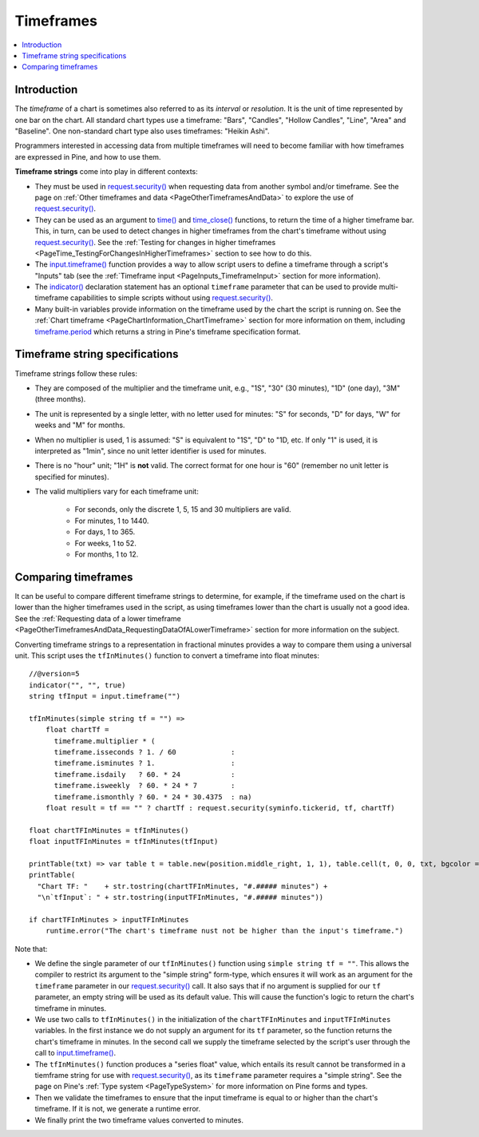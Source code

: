 .. _PageTimeframes:

Timeframes
==========

.. contents:: :local:
    :depth: 2



Introduction
------------

The *timeframe* of a chart is sometimes also referred to as its *interval* or *resolution*.
It is the unit of time represented by one bar on the chart.
All standard chart types use a timeframe: "Bars", "Candles", "Hollow Candles", "Line", "Area" and "Baseline".
One non-standard chart type also uses timeframes: "Heikin Ashi".

Programmers interested in accessing data from multiple timeframes will need to become familiar with how
timeframes are expressed in Pine, and how to use them.

**Timeframe strings** come into play in different contexts:

- They must be used in `request.security() <https://www.tradingview.com/pine-script-reference/v5/#fun_request{dot}security>`__
  when requesting data from another symbol and/or timeframe.
  See the page on :ref:`Other timeframes and data <PageOtherTimeframesAndData>` to explore the use of
  `request.security() <https://www.tradingview.com/pine-script-reference/v5/#fun_request{dot}security>`__.
- They can be used as an argument to `time() <https://www.tradingview.com/pine-script-reference/v5/#fun_time>`__ and
  `time_close() <https://www.tradingview.com/pine-script-reference/v5/#fun_time_close>`__
  functions, to return the time of a higher timeframe bar. 
  This, in turn, can be used to detect changes in higher timeframes from the chart's timeframe
  without using `request.security() <https://www.tradingview.com/pine-script-reference/v5/#fun_request{dot}security>`__.
  See the :ref:`Testing for changes in higher timeframes <PageTime_TestingForChangesInHigherTimeframes>` section to see how to do this.
- The `input.timeframe() <https://www.tradingview.com/pine-script-reference/v5/#fun_input{dot}session>`__ function
  provides a way to allow script users to define a timeframe through a script's "Inputs" tab
  (see the :ref:`Timeframe input <PageInputs_TimeframeInput>` section for more information).
- The `indicator() <https://www.tradingview.com/pine-script-reference/v5/#fun_indicator>`__
  declaration statement has an optional ``timeframe`` parameter that can be used to provide
  multi-timeframe capabilities to simple scripts without using
  `request.security() <https://www.tradingview.com/pine-script-reference/v5/#fun_request{dot}security>`__.
- Many built-in variables provide information on the timeframe used by the chart the script is running on.
  See the :ref:`Chart timeframe <PageChartInformation_ChartTimeframe>` section for more information on them,
  including `timeframe.period <https://www.tradingview.com/pine-script-reference/v5/#var_timeframe{dot}period>`__
  which returns a string in Pine's timeframe specification format.



Timeframe string specifications
-------------------------------

Timeframe strings follow these rules:

- They are composed of the multiplier and the timeframe unit, e.g., "1S", "30" (30 minutes), "1D" (one day), "3M" (three months).
- The unit is represented by a single letter, with no letter used for minutes: "S" for seconds, "D" for days, "W" for weeks and "M" for months.
- When no multiplier is used, 1 is assumed: "S" is equivalent to "1S", "D" to "1D, etc. If only "1" is used, it is interpreted as "1min",
  since no unit letter identifier is used for minutes.
- There is no "hour" unit; "1H" is **not** valid. The correct format for one hour is "60" (remember no unit letter is specified for minutes).
- The valid multipliers vary for each timeframe unit:

    - For seconds, only the discrete 1, 5, 15 and 30 multipliers are valid.
    - For minutes, 1 to 1440.
    - For days, 1 to 365.
    - For weeks, 1 to 52.
    - For months, 1 to 12.



Comparing timeframes
--------------------

It can be useful to compare different timeframe strings to determine,
for example, if the timeframe used on the chart is lower than the higher timeframes used in the script,
as using timeframes lower than the chart is usually not a good idea.
See the :ref:`Requesting data of a lower timeframe <PageOtherTimeframesAndData_RequestingDataOfALowerTimeframe>` section
for more information on the subject.

Converting timeframe strings to a representation in fractional minutes provides a way to compare them
using a universal unit. This script uses the ``tfInMinutes()`` function to convert a timeframe into float minutes::

    //@version=5
    indicator("", "", true)
    string tfInput = input.timeframe("")
    
    tfInMinutes(simple string tf = "") => 
        float chartTf =
          timeframe.multiplier * (
          timeframe.isseconds ? 1. / 60             :
          timeframe.isminutes ? 1.                  :
          timeframe.isdaily   ? 60. * 24            :
          timeframe.isweekly  ? 60. * 24 * 7        :
          timeframe.ismonthly ? 60. * 24 * 30.4375  : na)
        float result = tf == "" ? chartTf : request.security(syminfo.tickerid, tf, chartTf)
    
    float chartTFInMinutes = tfInMinutes()
    float inputTFInMinutes = tfInMinutes(tfInput)
    
    printTable(txt) => var table t = table.new(position.middle_right, 1, 1), table.cell(t, 0, 0, txt, bgcolor = color.yellow)
    printTable(
      "Chart TF: "    + str.tostring(chartTFInMinutes, "#.##### minutes") +
      "\n`tfInput`: " + str.tostring(inputTFInMinutes, "#.##### minutes"))
    
    if chartTFInMinutes > inputTFInMinutes
        runtime.error("The chart's timeframe nust not be higher than the input's timeframe.")
    
Note that:

- We define the single parameter of our ``tfInMinutes()`` function using ``simple string tf = ""``.
  This allows the compiler to restrict its argument to the "simple string" form-type,
  which ensures it will work as an argument for the ``timeframe`` parameter in our
  `request.security() <https://www.tradingview.com/pine-script-reference/v5/#fun_request{dot}security>`__ call.
  It also says that if no argument is supplied for our ``tf`` parameter, an empty string will be used as its default value.
  This will cause the function's logic to return the chart's timeframe in minutes.
- We use two calls to ``tfInMinutes()`` in the initialization of the ``chartTFInMinutes`` and ``inputTFInMinutes`` variables.
  In the first instance we do not supply an argument for its ``tf`` parameter, so the function returns the chart's timeframe in minutes.
  In the second call we supply the timeframe selected by the script's user through the call to
  `input.timeframe() <https://www.tradingview.com/pine-script-reference/v5/#fun_input{dot}session>`__.
- The ``tfInMinutes()`` function produces a "series float" value, 
  which entails its result cannot be transformed in a tiemframe string for use with
  `request.security() <https://www.tradingview.com/pine-script-reference/v5/#fun_request{dot}security>`__,
  as its ``timeframe`` parameter requires a "simple string".
  See the page on Pine's :ref:`Type system <PageTypeSystem>` for more information on Pine forms and types.
- Then we validate the timeframes to ensure that the input timeframe is equal to or higher than the chart's timeframe.
  If it is not, we generate a runtime error.
- We finally print the two timeframe values converted to minutes.
